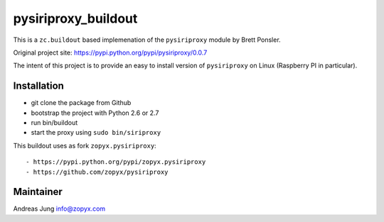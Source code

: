 pysiriproxy_buildout
====================

This is a ``zc.buildout`` based implemenation of the 
``pysiriproxy`` module by Brett Ponsler.

Original project site: https://pypi.python.org/pypi/pysiriproxy/0.0.7

The intent of this project is to provide an easy to install
version of ``pysiriproxy`` on Linux (Raspberry PI in particular).

Installation
------------

- git clone the package from Github
- bootstrap the project with Python 2.6 or 2.7
- run bin/buildout
- start the proxy using ``sudo bin/siriproxy``

This buildout uses as fork ``zopyx.pysiriproxy``::

- https://pypi.python.org/pypi/zopyx.pysiriproxy
- https://github.com/zopyx/pysiriproxy


Maintainer
----------
Andreas Jung
info@zopyx.com
